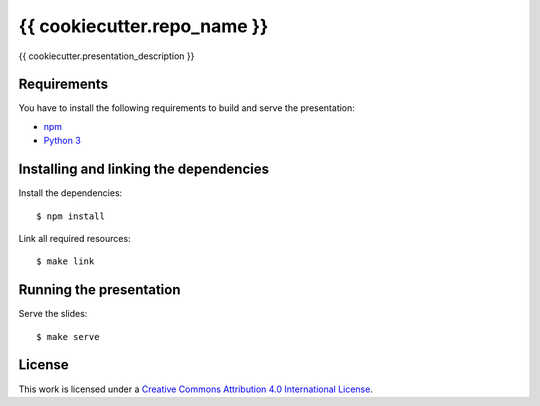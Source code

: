 ****************************
{{ cookiecutter.repo_name }}
****************************

{{ cookiecutter.presentation_description }}

Requirements
============

You have to install the following requirements to build and serve the
presentation:

- `npm <https://www.npmjs.com/>`_
- `Python 3 <https://www.python.org/>`_

Installing and linking the dependencies
=======================================

Install the dependencies:

::

    $ npm install

Link all required resources:

::

    $ make link

Running the presentation
========================

Serve the slides:

::

    $ make serve

License
=======

This work is licensed under a
`Creative Commons Attribution 4.0 International License <http://creativecommons.org/licenses/by/4.0/>`_.
